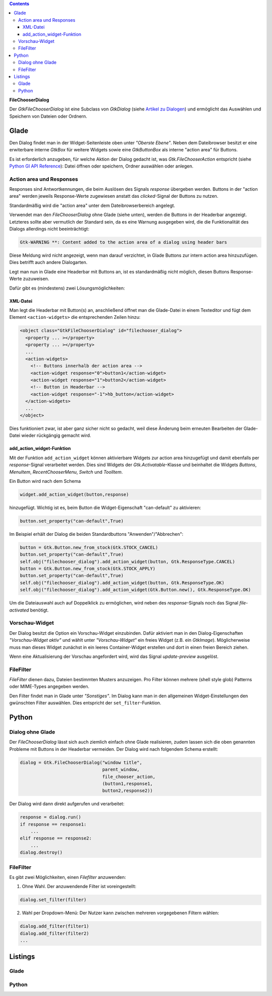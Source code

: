 .. title: Dateiauswahldialog
.. slug: fcdialog
.. date: 2017-02-01 23:22:02 UTC+01:00
.. tags: glade,python
.. category: tutorial
.. link: 
.. description: 
.. type: text

.. class:: warning pull-right

.. contents::

**FileChooserDialog**

Der *GtkFileChooserDialog* ist eine Subclass von *GtkDialog* (siehe `Artikel zu Dialogen <link://slug/dialoge>`_) und ermöglicht das Auswählen und Speichern von Dateien oder Ordnern.

.. thumbnail:: /images/16_fcd.png

Glade
-----

Den Dialog findet man in der Widget-Seitenleiste oben unter *"Oberste Ebene"*. Neben dem Dateibrowser besitzt er eine erwiterbare interne *GtkBox* für weitere Widgets sowie eine *GtkButtonBox* als interne "action area" für Buttons.

Es ist erforderlich anzugeben, für welche Aktion der Dialog gedacht ist, was *Gtk.FileChooserAction* entspricht (siehe `Python GI API Reference <https://lazka.github.io/pgi-docs/#Gtk-3.0/enums.html#Gtk.FileChooserAction>`_): Datei öffnen oder speichern, Ordner auswählen oder anlegen.

Action area und Responses
*************************

Responses sind Antwortkennungen, die beim Auslösen des Signals *response* übergeben werden. Buttons in der "action area" werden jeweils Response-Werte zugewiesen anstatt das *clicked*-Signal der Buttons zu nutzen.

Standardmäßig wird die "action area" unter dem Dateibrowserbereich angelegt.

.. thumbnail:: /images/16_fcd_glade.png

Verwendet man den *FileChooserDialog* ohne Glade (siehe unten), werden die Buttons in der Headerbar angezeigt. Letzteres sollte aber vermutlich der Standard sein, da es eine Warnung ausgegeben wird, die die Funktionalität des Dialogs allerdings nicht beeinträchtigt:

.. code::

 Gtk-WARNING **: Content added to the action area of a dialog using header bars

Diese Meldung wird nicht angezeigt, wenn man darauf verzichtet, in Glade Buttons zur intern action area hinzuzufügen. Dies betrifft auch andere Dialogarten.

Legt man nun in Glade eine Headerbar mit Buttons an, ist es standardmäßig nicht möglich, diesen Buttons Response-Werte zuzuweisen.

Dafür gibt es (mindestens) zwei Lösungsmöglichkeiten:

XML-Datei
=========

Man legt die Headerbar mit Button(s) an, anschließend öffnet man die Glade-Datei in einem Texteditor und fügt dem Element ``<action-widgets>`` die entsprechenden Zeilen hinzu:

.. code-block:: xml

  <object class="GtkFileChooserDialog" id="filechooser_dialog">
    <property ... ></property>
    <property ... ></property>
    ...
    <action-widgets>
      <!-- Buttons innerhalb der action area -->
      <action-widget response="0">button1</action-widget>
      <action-widget response="1">button2</action-widget>
      <!-- Button in Headerbar -->
      <action-widget response="-1">hb_button</action-widget>
    </action-widgets>
    ...
  </object>

Dies funktioniert zwar, ist aber ganz sicher nicht so gedacht, weil diese Änderung beim erneuten Bearbeiten der Glade-Datei wieder rückgängig gemacht wird.

add_action_widget-Funktion
==========================

Mit der Funktion ``add_action_widget`` können aktivierbare Widgets zur action area hinzugefügt und damit ebenfalls per *response*-Signal verarbeitet werden. Dies sind Widgets der *Gtk.Activatable*-Klasse und beinhaltet die Widgets *Buttons*, *MenuItem*, *RecentChooserMenu*, *Switch* und *ToolItem*.

Ein Button wird nach dem Schema

.. code:: python

 widget.add_action_widget(button,response)

hinzugefügt. Wichtig ist es, beim Button die Widget-Eigenschaft "can-default" zu aktivieren:

.. code:: python

 button.set_property("can-default",True)

Im Beispiel erhält der Dialog die beiden Standardbuttons "Anwenden"/"Abbrechen":

.. code-block:: python

    button = Gtk.Button.new_from_stock(Gtk.STOCK_CANCEL)
    button.set_property("can-default",True)
    self.obj("filechooser_dialog").add_action_widget(button, Gtk.ResponseType.CANCEL)
    button = Gtk.Button.new_from_stock(Gtk.STOCK_APPLY)
    button.set_property("can-default",True)
    self.obj("filechooser_dialog").add_action_widget(button, Gtk.ResponseType.OK)
    self.obj("filechooser_dialog").add_action_widget(Gtk.Button.new(), Gtk.ResponseType.OK)

Um die Dateiauswahl auch auf Doppelklick zu ermöglichen, wird neben des *response*-Signals noch das Signal *file-activated* benötigt.

Vorschau-Widget
***************

Der Dialog besitzt die Option ein Vorschau-Widget einzubinden. Dafür aktiviert man in den Dialog-Eigenschaften *"Vorschau-Widget aktiv"* und wählt unter *"Vorschau-Widget"* ein freies Widget (z.B. ein *GtkImage*). Möglicherweise muss man dieses Widget zunächst in ein leeres Container-Widget erstellen und dort in einen freien Bereich ziehen.

Wenn eine Aktualisierung der Vorschau angefordert wird, wird das Signal *update-preview* ausgelöst.

FileFilter
**********

*FileFilter* dienen dazu, Dateien bestimmten Musters anzuzeigen. Pro Filter können mehrere (shell style glob) Patterns oder MIME-Types angegeben werden.

Den Filter findet man in Glade unter *"Sonstiges"*. Im Dialog kann man in den allgemeinen Widget-Einstellungen den gwünschten Filter auswählen. Dies entspricht der ``set_filter``-Funktion.

Python
------

Dialog ohne Glade
*****************

Der *FileChooserDialog* lässt sich auch ziemlich einfach ohne Glade realisieren, zudem lassen sich die oben genannten Probleme mit Buttons in der Headerbar vermeiden. Der Dialog wird nach folgendem Schema erstellt:

.. code-block:: python

 dialog = Gtk.FileChooserDialog("window title",
                                parent_window,
                                file_chooser_action,
                                (button1,response1,
                                button2,response2))

Der Dialog wird dann direkt aufgerufen und verarbeitet:

.. code-block:: python

 response = dialog.run()
 if response == response1:
     ...
 elif response == response2:
     ...
 dialog.destroy()


FileFilter
**********

Es gibt zwei Möglichkeiten, einen *Filefilter* anzuwenden:

1. Ohne Wahl. Der anzuwendende Filter ist voreingestellt:

.. code:: python

 dialog.set_filter(filter)

2. Wahl per Dropdown-Menü: Der Nutzer kann zwischen mehreren vorgegebenen Filtern wählen:

.. code:: python

 dialog.add_filter(filter1)
 dialog.add_filter(filter2)
 ...

.. TEASER_END

Listings
--------

Glade
*****

.. listing:: 16_filechooser.glade xml

Python
******

.. listing:: 16_filechooser.py python

